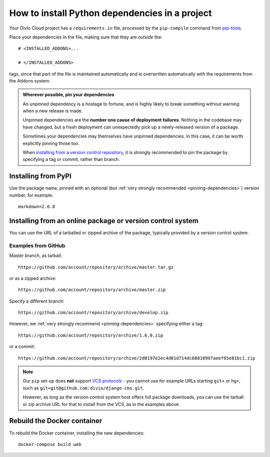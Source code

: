 .. _install-python-dependencies:

How to install Python dependencies in a project
===============================================

..  seealso::

    * :ref:`tutorial-add-applications`
    * :ref:`Add new applications to a project tutorial <install-system-packages>`


Your Divio Cloud project has a ``requirements.in`` file, processed by the
``pip-compile`` command from `pip-tools
<https://github.com/jazzband/pip-tools>`_.

Place your dependencies in the file, making sure that they are *outside* the::

    # <INSTALLED_ADDONS>...

    # </INSTALLED_ADDONS>

tags, since that part of the file is maintained automatically and is overwritten automatically with
the requirements from the Addons system.

.. _pinning-dependencies:

..  admonition:: Wherever possible, **pin your dependencies**

    An unpinned dependency is a hostage to fortune, and is highly likely to break something
    without warning when a new release is made.

    Unpinned dependencies are the **number one cause of deployment failures**. Nothing in the
    codebase may have changed, but a fresh deployment can unexpectedly pick up a newly-released
    version of a package.

    Sometimes your dependencies may themselves have unpinned dependencies. In this case, it
    can be worth explicitly pinning those too.

    When `installing from a version control repository <pip-install-from-online-package>`_, it is
    strongly recommended to pin the package by specifying a tag or commit, rather than  branch.


Installing from PyPI
--------------------

Use the package name, pinned with an optional (but :ref:`very strongly recommended
<pinning-dependencies>`) version number, for example::

    markdown=2.6.8


.. _pip-install-from-online-package:

Installing from an online package or version control system
-----------------------------------------------------------

You can use the URL of a tarballed or zipped archive of the package, typically provided by a
version control system.


Examples from GitHub
~~~~~~~~~~~~~~~~~~~~

Master branch, as tarball::

    https://github.com/account/repository/archive/master.tar.gz

or as a zipped archive::

    https://github.com/account/repository/archive/master.zip

Specify a different branch::

    https://github.com/account/repository/archive/develop.zip

However, we :ref:`very strongly recommend <pinning-dependencies>` specifying either a tag::

    https://github.com/account/repository/archive/1.6.0.zip

or a commit::

    https://github.com/account/repository/archive/2d8197e2ec4d01d714dc68810997aeef65e81bc1.zip

.. _vcs-protocol-support:

..  note::

    Our ``pip`` set-up does **not** support `VCS protocols
    <https://pip.pypa.io/en/stable/reference/pip_install/#vcs-support>`_ - you cannot use for
    example URLs starting ``git+`` or ``hg+``, such as ``git+git@github.com:divio/django-cms.git``.

    However, as long as the version control system host offers full package downloads, you can use
    the tarball or zip archive URL for that to install from the VCS, as in the examples above.


Rebuild the Docker container
----------------------------

To rebuild the Docker container, installing the new dependencies::

    docker-compose build web
